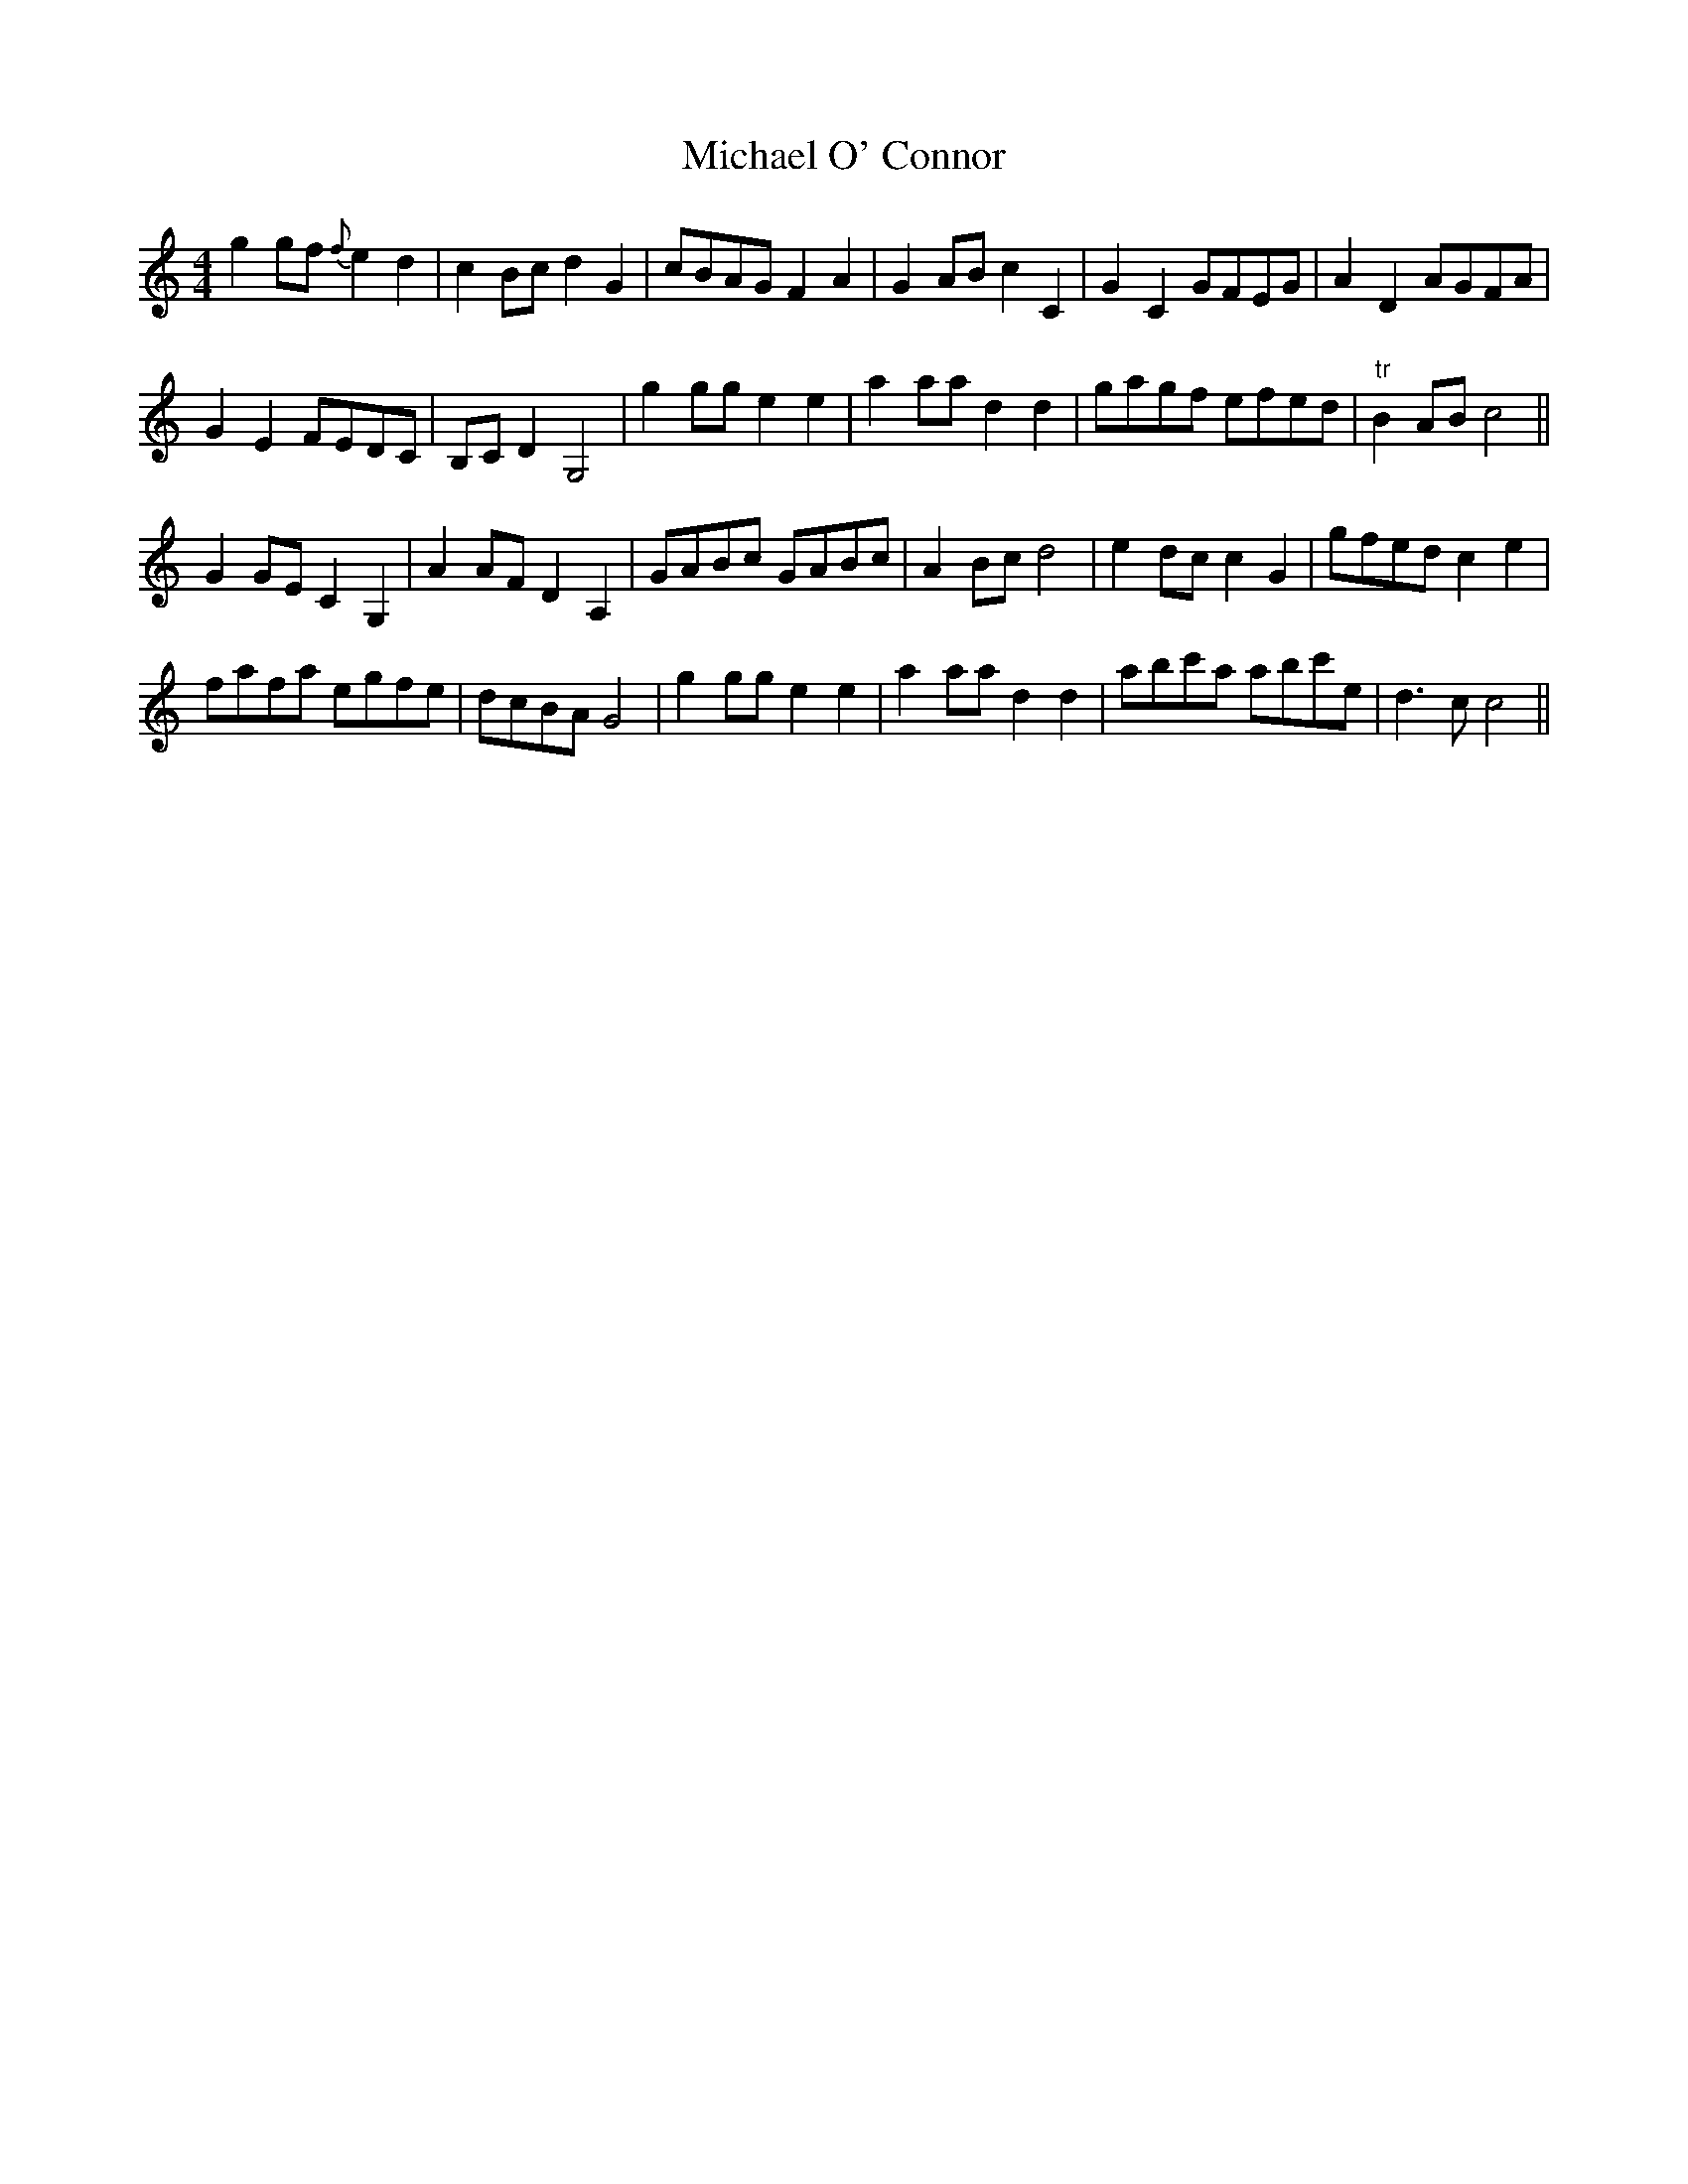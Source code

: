 X: 26502
T: Michael O' Connor
R: reel
M: 4/4
K: Cmajor
g2 gf {f}e2 d2|c2 Bc d2 G2|cBAG F2 A2|G2 AB c2 C2|G2 C2 GFEG|A2 D2 AGFA|
G2 E2 FEDC|B,C D2 G,4|g2 gg e2 e2|a2 aa d2 d2|gagf efed|"tr"B2 AB c4||
G2 GE C2 G,2|A2 AF D2 A,2|GABc GABc|A2 Bc d4|e2 dc c2 G2|gfed c2 e2|
fafa egfe|dcBA G4|g2 gg e2 e2|a2 aa d2 d2|abc'a abc'e|d3 c c4||

